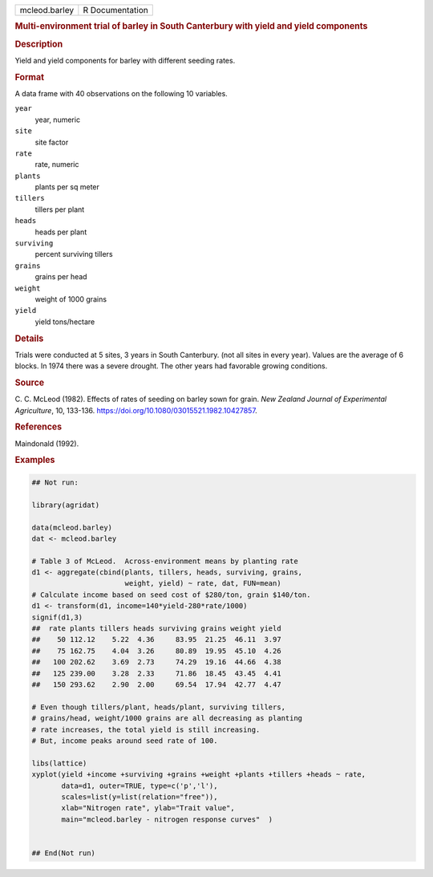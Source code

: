 .. container::

   .. container::

      ============= ===============
      mcleod.barley R Documentation
      ============= ===============

      .. rubric:: Multi-environment trial of barley in South Canterbury
         with yield and yield components
         :name: multi-environment-trial-of-barley-in-south-canterbury-with-yield-and-yield-components

      .. rubric:: Description
         :name: description

      Yield and yield components for barley with different seeding
      rates.

      .. rubric:: Format
         :name: format

      A data frame with 40 observations on the following 10 variables.

      ``year``
         year, numeric

      ``site``
         site factor

      ``rate``
         rate, numeric

      ``plants``
         plants per sq meter

      ``tillers``
         tillers per plant

      ``heads``
         heads per plant

      ``surviving``
         percent surviving tillers

      ``grains``
         grains per head

      ``weight``
         weight of 1000 grains

      ``yield``
         yield tons/hectare

      .. rubric:: Details
         :name: details

      Trials were conducted at 5 sites, 3 years in South Canterbury.
      (not all sites in every year). Values are the average of 6 blocks.
      In 1974 there was a severe drought. The other years had favorable
      growing conditions.

      .. rubric:: Source
         :name: source

      C. C. McLeod (1982). Effects of rates of seeding on barley sown
      for grain. *New Zealand Journal of Experimental Agriculture*, 10,
      133-136. https://doi.org/10.1080/03015521.1982.10427857.

      .. rubric:: References
         :name: references

      Maindonald (1992).

      .. rubric:: Examples
         :name: examples

      .. code:: R

         ## Not run: 

         library(agridat)

         data(mcleod.barley)
         dat <- mcleod.barley

         # Table 3 of McLeod.  Across-environment means by planting rate
         d1 <- aggregate(cbind(plants, tillers, heads, surviving, grains,
                               weight, yield) ~ rate, dat, FUN=mean)
         # Calculate income based on seed cost of $280/ton, grain $140/ton.
         d1 <- transform(d1, income=140*yield-280*rate/1000)
         signif(d1,3)
         ##  rate plants tillers heads surviving grains weight yield
         ##    50 112.12    5.22  4.36     83.95  21.25  46.11  3.97
         ##    75 162.75    4.04  3.26     80.89  19.95  45.10  4.26
         ##   100 202.62    3.69  2.73     74.29  19.16  44.66  4.38
         ##   125 239.00    3.28  2.33     71.86  18.45  43.45  4.41
         ##   150 293.62    2.90  2.00     69.54  17.94  42.77  4.47

         # Even though tillers/plant, heads/plant, surviving tillers,
         # grains/head, weight/1000 grains are all decreasing as planting
         # rate increases, the total yield is still increasing.
         # But, income peaks around seed rate of 100.

         libs(lattice)
         xyplot(yield +income +surviving +grains +weight +plants +tillers +heads ~ rate,
                data=d1, outer=TRUE, type=c('p','l'),
                scales=list(y=list(relation="free")),
                xlab="Nitrogen rate", ylab="Trait value",
                main="mcleod.barley - nitrogen response curves"  )


         ## End(Not run)
